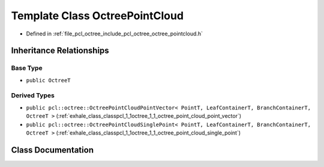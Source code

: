 .. _exhale_class_classpcl_1_1octree_1_1_octree_point_cloud:

Template Class OctreePointCloud
===============================

- Defined in :ref:`file_pcl_octree_include_pcl_octree_octree_pointcloud.h`


Inheritance Relationships
-------------------------

Base Type
*********

- ``public OctreeT``


Derived Types
*************

- ``public pcl::octree::OctreePointCloudPointVector< PointT, LeafContainerT, BranchContainerT, OctreeT >`` (:ref:`exhale_class_classpcl_1_1octree_1_1_octree_point_cloud_point_vector`)
- ``public pcl::octree::OctreePointCloudSinglePoint< PointT, LeafContainerT, BranchContainerT, OctreeT >`` (:ref:`exhale_class_classpcl_1_1octree_1_1_octree_point_cloud_single_point`)


Class Documentation
-------------------


.. doxygenclass:: pcl::octree::OctreePointCloud
   :members:
   :protected-members:
   :undoc-members: